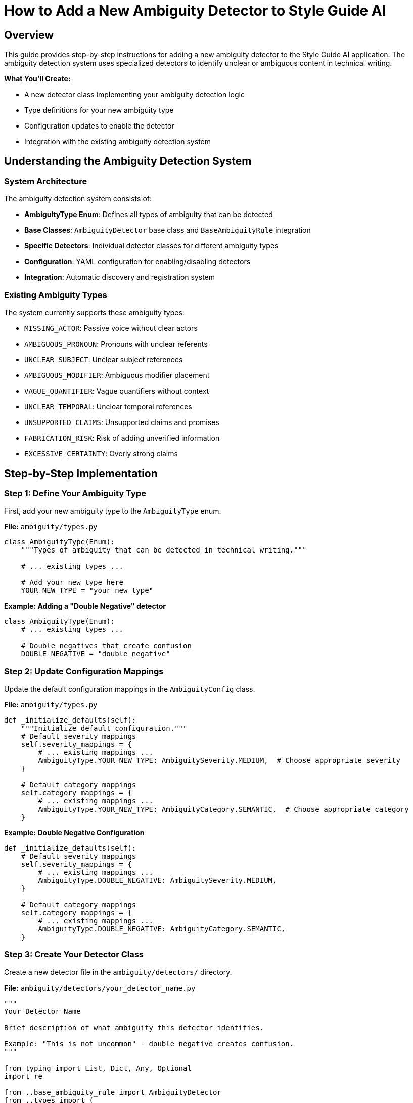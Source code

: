 = How to Add a New Ambiguity Detector to Style Guide AI
:source-highlighter: highlightjs

== Overview

This guide provides step-by-step instructions for adding a new ambiguity detector to the Style Guide AI application. The ambiguity detection system uses specialized detectors to identify unclear or ambiguous content in technical writing.

[.lead]
**What You'll Create:**

* A new detector class implementing your ambiguity detection logic
* Type definitions for your new ambiguity type
* Configuration updates to enable the detector
* Integration with the existing ambiguity detection system

== Understanding the Ambiguity Detection System

=== System Architecture

The ambiguity detection system consists of:

* **AmbiguityType Enum**: Defines all types of ambiguity that can be detected
* **Base Classes**: `AmbiguityDetector` base class and `BaseAmbiguityRule` integration
* **Specific Detectors**: Individual detector classes for different ambiguity types
* **Configuration**: YAML configuration for enabling/disabling detectors
* **Integration**: Automatic discovery and registration system

=== Existing Ambiguity Types

The system currently supports these ambiguity types:

* `MISSING_ACTOR`: Passive voice without clear actors
* `AMBIGUOUS_PRONOUN`: Pronouns with unclear referents
* `UNCLEAR_SUBJECT`: Unclear subject references
* `AMBIGUOUS_MODIFIER`: Ambiguous modifier placement
* `VAGUE_QUANTIFIER`: Vague quantifiers without context
* `UNCLEAR_TEMPORAL`: Unclear temporal references
* `UNSUPPORTED_CLAIMS`: Unsupported claims and promises
* `FABRICATION_RISK`: Risk of adding unverified information
* `EXCESSIVE_CERTAINTY`: Overly strong claims

== Step-by-Step Implementation

=== Step 1: Define Your Ambiguity Type

First, add your new ambiguity type to the `AmbiguityType` enum.

**File:** `ambiguity/types.py`

[source,python]
----
class AmbiguityType(Enum):
    """Types of ambiguity that can be detected in technical writing."""
    
    # ... existing types ...
    
    # Add your new type here
    YOUR_NEW_TYPE = "your_new_type"
----

**Example: Adding a "Double Negative" detector**

[source,python]
----
class AmbiguityType(Enum):
    # ... existing types ...
    
    # Double negatives that create confusion
    DOUBLE_NEGATIVE = "double_negative"
----

=== Step 2: Update Configuration Mappings

Update the default configuration mappings in the `AmbiguityConfig` class.

**File:** `ambiguity/types.py`

[source,python]
----
def _initialize_defaults(self):
    """Initialize default configuration."""
    # Default severity mappings
    self.severity_mappings = {
        # ... existing mappings ...
        AmbiguityType.YOUR_NEW_TYPE: AmbiguitySeverity.MEDIUM,  # Choose appropriate severity
    }
    
    # Default category mappings
    self.category_mappings = {
        # ... existing mappings ...
        AmbiguityType.YOUR_NEW_TYPE: AmbiguityCategory.SEMANTIC,  # Choose appropriate category
    }
----

**Example: Double Negative Configuration**

[source,python]
----
def _initialize_defaults(self):
    # Default severity mappings
    self.severity_mappings = {
        # ... existing mappings ...
        AmbiguityType.DOUBLE_NEGATIVE: AmbiguitySeverity.MEDIUM,
    }
    
    # Default category mappings
    self.category_mappings = {
        # ... existing mappings ...
        AmbiguityType.DOUBLE_NEGATIVE: AmbiguityCategory.SEMANTIC,
    }
----

=== Step 3: Create Your Detector Class

Create a new detector file in the `ambiguity/detectors/` directory.

**File:** `ambiguity/detectors/your_detector_name.py`

[source,python]
----
"""
Your Detector Name

Brief description of what ambiguity this detector identifies.

Example: "This is not uncommon" - double negative creates confusion.
"""

from typing import List, Dict, Any, Optional
import re

from ..base_ambiguity_rule import AmbiguityDetector
from ..types import (
    AmbiguityType, AmbiguityCategory, AmbiguitySeverity,
    AmbiguityContext, AmbiguityEvidence, AmbiguityDetection,
    ResolutionStrategy, AmbiguityConfig
)


class YourDetectorName(AmbiguityDetector):
    """
    Brief description of what this detector does.
    
    Detailed explanation of the type of ambiguity this detector identifies
    and how it analyzes text to find instances of this ambiguity.
    """
    
    def __init__(self, config: AmbiguityConfig):
        super().__init__(config)
        
        # Configuration parameters
        self.confidence_threshold = 0.7
        self.min_confidence = 0.6
        
        # Detection patterns or rules
        self.detection_patterns = [
            # Add your detection patterns here
        ]
        
        # Any other initialization needed
    
    def detect(self, context: AmbiguityContext, nlp) -> List[AmbiguityDetection]:
        """
        Detect your specific type of ambiguity.
        
        Args:
            context: Sentence context for analysis
            nlp: SpaCy nlp object
            
        Returns:
            List of ambiguity detections
        """
        if not self.enabled:
            return []
        
        detections = []
        
        try:
            # Parse the sentence
            doc = nlp(context.sentence)
            
            # Implement your detection logic here
            # Example structure:
            for token in doc:
                if self._matches_pattern(token, doc):
                    detection = self._create_detection(token, doc, context)
                    if detection:
                        detections.append(detection)
        
        except Exception as e:
            # Log error but don't fail
            print(f"Error in {self.__class__.__name__}: {e}")
        
        return detections
    
    def _matches_pattern(self, token, doc) -> bool:
        """Check if a token matches your detection pattern."""
        # Implement your pattern matching logic
        return False
    
    def _create_detection(self, token, doc, context: AmbiguityContext) -> Optional[AmbiguityDetection]:
        """Create ambiguity detection for matched pattern."""
        try:
            # Calculate confidence
            confidence = self._calculate_confidence(token, doc, context)
            
            if confidence < self.min_confidence:
                return None
            
            # Extract evidence
            evidence = AmbiguityEvidence(
                tokens=[token.text],
                linguistic_pattern=f"your_pattern_{token.pos_}",
                confidence=confidence,
                spacy_features={
                    'pos': token.pos_,
                    'lemma': token.lemma_,
                    # Add other relevant features
                }
            )
            
            # Define resolution strategies
            resolution_strategies = [
                ResolutionStrategy.RESTRUCTURE_SENTENCE,
                # Add other appropriate strategies
            ]
            
            # Generate AI instructions
            ai_instructions = [
                "Your specific instructions for the AI rewriter",
                "How to resolve this type of ambiguity"
            ]
            
            # Create detection
            detection = AmbiguityDetection(
                ambiguity_type=AmbiguityType.YOUR_NEW_TYPE,
                category=self.config.get_category(AmbiguityType.YOUR_NEW_TYPE),
                severity=self.config.get_severity(AmbiguityType.YOUR_NEW_TYPE),
                context=context,
                evidence=evidence,
                resolution_strategies=resolution_strategies,
                ai_instructions=ai_instructions
            )
            
            return detection
            
        except Exception as e:
            print(f"Error creating detection: {e}")
            return None
    
    def _calculate_confidence(self, token, doc, context: AmbiguityContext) -> float:
        """Calculate confidence score for detection."""
        confidence = 0.5  # Base confidence
        
        # Add your confidence calculation logic
        # Consider factors like:
        # - Pattern strength
        # - Context clues
        # - Sentence structure
        
        return min(1.0, max(0.0, confidence))
----

**Example: Double Negative Detector**

[source,python]
----
"""
Double Negative Detector

Detects double negatives that create confusion about the intended meaning.

Example: "This is not uncommon" - unclear if it means "common" or "rare".
"""

from typing import List, Dict, Any, Optional
import re

from ..base_ambiguity_rule import AmbiguityDetector
from ..types import (
    AmbiguityType, AmbiguityCategory, AmbiguitySeverity,
    AmbiguityContext, AmbiguityEvidence, AmbiguityDetection,
    ResolutionStrategy, AmbiguityConfig
)


class DoubleNegativeDetector(AmbiguityDetector):
    """
    Detects double negatives that create ambiguity.
    
    Identifies sentences where two negatives are used together,
    potentially creating confusion about the intended meaning.
    """
    
    def __init__(self, config: AmbiguityConfig):
        super().__init__(config)
        self.confidence_threshold = 0.7
        self.min_confidence = 0.6
        
        # Negative words and prefixes
        self.negative_words = {
            'not', 'no', 'never', 'nothing', 'nobody', 'nowhere',
            'neither', 'none', 'hardly', 'scarcely', 'barely'
        }
        
        self.negative_prefixes = {
            'un', 'in', 'im', 'ir', 'il', 'dis', 'mis', 'non'
        }
    
    def detect(self, context: AmbiguityContext, nlp) -> List[AmbiguityDetection]:
        """Detect double negatives in the sentence."""
        if not self.enabled:
            return []
        
        detections = []
        
        try:
            doc = nlp(context.sentence)
            
            # Find negative words in the sentence
            negatives = []
            for token in doc:
                if self._is_negative(token):
                    negatives.append(token)
            
            # Check for double negatives
            if len(negatives) >= 2:
                # Check if they're close enough to be confusing
                for i in range(len(negatives) - 1):
                    for j in range(i + 1, len(negatives)):
                        if self._forms_double_negative(negatives[i], negatives[j], doc):
                            detection = self._create_detection(
                                [negatives[i], negatives[j]], doc, context
                            )
                            if detection:
                                detections.append(detection)
        
        except Exception as e:
            print(f"Error in double negative detection: {e}")
        
        return detections
    
    def _is_negative(self, token) -> bool:
        """Check if a token is a negative word."""
        text = token.text.lower()
        lemma = token.lemma_.lower()
        
        # Check direct negative words
        if text in self.negative_words or lemma in self.negative_words:
            return True
        
        # Check negative prefixes
        for prefix in self.negative_prefixes:
            if text.startswith(prefix) and len(text) > len(prefix):
                return True
        
        return False
    
    def _forms_double_negative(self, neg1, neg2, doc) -> bool:
        """Check if two negatives form a confusing double negative."""
        # Check distance between negatives
        distance = abs(neg1.i - neg2.i)
        
        # Close negatives are more likely to be confusing
        return distance <= 5
    
    def _create_detection(self, negative_tokens, doc, context: AmbiguityContext) -> Optional[AmbiguityDetection]:
        """Create detection for double negative."""
        try:
            confidence = self._calculate_confidence(negative_tokens, doc, context)
            
            if confidence < self.min_confidence:
                return None
            
            tokens = [token.text for token in negative_tokens]
            
            evidence = AmbiguityEvidence(
                tokens=tokens,
                linguistic_pattern="double_negative",
                confidence=confidence,
                spacy_features={
                    'negative_count': len(negative_tokens),
                    'negative_types': [token.pos_ for token in negative_tokens]
                }
            )
            
            resolution_strategies = [
                ResolutionStrategy.RESTRUCTURE_SENTENCE
            ]
            
            ai_instructions = [
                "Rewrite the sentence to avoid double negatives",
                "Use positive language where possible",
                "Ensure the meaning is clear and unambiguous"
            ]
            
            detection = AmbiguityDetection(
                ambiguity_type=AmbiguityType.DOUBLE_NEGATIVE,
                category=self.config.get_category(AmbiguityType.DOUBLE_NEGATIVE),
                severity=self.config.get_severity(AmbiguityType.DOUBLE_NEGATIVE),
                context=context,
                evidence=evidence,
                resolution_strategies=resolution_strategies,
                ai_instructions=ai_instructions
            )
            
            return detection
            
        except Exception as e:
            print(f"Error creating double negative detection: {e}")
            return None
    
    def _calculate_confidence(self, negative_tokens, doc, context: AmbiguityContext) -> float:
        """Calculate confidence for double negative detection."""
        confidence = 0.6  # Base confidence
        
        # More negatives = higher confidence
        if len(negative_tokens) > 2:
            confidence += 0.2
        
        # Close negatives = higher confidence
        distances = [abs(negative_tokens[i].i - negative_tokens[i+1].i) 
                    for i in range(len(negative_tokens)-1)]
        avg_distance = sum(distances) / len(distances) if distances else 0
        
        if avg_distance <= 3:
            confidence += 0.2
        
        return min(1.0, max(0.0, confidence))
----

=== Step 4: Update Detector Package

Add your detector to the package's `__init__.py` file.

**File:** `ambiguity/detectors/__init__.py`

[source,python]
----
"""
Ambiguity Detectors Package
"""

# ... existing imports ...

try:
    from .your_detector_name import YourDetectorName
    __all__.append('YourDetectorName')
except ImportError:
    pass
----

**Example: Double Negative Detector**

[source,python]
----
try:
    from .double_negative_detector import DoubleNegativeDetector
    __all__.append('DoubleNegativeDetector')
except ImportError:
    pass
----

=== Step 5: Register the Detector

Update the base ambiguity rule to initialize your detector.

**File:** `ambiguity/base_ambiguity_rule.py`

[source,python]
----
def _initialize_detectors(self):
    """Initialize specific ambiguity detectors."""
    try:
        # ... existing detector imports ...
        from .detectors.your_detector_name import YourDetectorName
        
        # ... existing detector initializations ...
        self.detectors['your_detector_key'] = YourDetectorName(self.config)
        
    except ImportError as e:
        print(f"Warning: Could not import some ambiguity detectors: {e}")
        pass
----

Also update the `_is_detector_enabled` method:

[source,python]
----
def _is_detector_enabled(self, detector_type: str) -> bool:
    """Check if a detector type is enabled."""
    detector_mappings = {
        # ... existing mappings ...
        'your_detector_key': AmbiguityType.YOUR_NEW_TYPE,
    }
    
    ambiguity_type = detector_mappings.get(detector_type)
    return ambiguity_type is not None and self.config.is_enabled(ambiguity_type)
----

**Example: Double Negative Detector Registration**

[source,python]
----
def _initialize_detectors(self):
    """Initialize specific ambiguity detectors."""
    try:
        # ... existing imports ...
        from .detectors.double_negative_detector import DoubleNegativeDetector
        
        # ... existing initializations ...
        self.detectors['double_negative'] = DoubleNegativeDetector(self.config)
        
    except ImportError as e:
        print(f"Warning: Could not import some ambiguity detectors: {e}")
        pass

def _is_detector_enabled(self, detector_type: str) -> bool:
    """Check if a detector type is enabled."""
    detector_mappings = {
        # ... existing mappings ...
        'double_negative': AmbiguityType.DOUBLE_NEGATIVE,
    }
    
    ambiguity_type = detector_mappings.get(detector_type)
    return ambiguity_type is not None and self.config.is_enabled(ambiguity_type)
----

=== Step 6: Add Configuration

Add configuration for your detector in the YAML configuration file.

**File:** `ambiguity/config/ambiguity_types.yaml`

[source,yaml]
----
ambiguity_types:
  # ... existing types ...
  
  your_new_type:
    enabled: true
    category: "semantic"  # or appropriate category
    severity: "medium"    # or appropriate severity
    confidence_threshold: 0.7
    description: "Brief description of your ambiguity type"
----

**Example: Double Negative Configuration**

[source,yaml]
----
ambiguity_types:
  # ... existing types ...
  
  double_negative:
    enabled: true
    category: "semantic"
    severity: "medium"
    confidence_threshold: 0.6
    description: "Double negatives that create confusion"
----

=== Step 7: Test Your Detector

Create test cases to verify your detector works correctly.

**File:** `tests/test_your_detector.py` (create if needed)

[source,python]
----
"""
Tests for Your Detector Name
"""

import pytest
from ambiguity.detectors.your_detector_name import YourDetectorName
from ambiguity.types import AmbiguityContext, AmbiguityConfig
import spacy


@pytest.fixture
def detector():
    """Create detector instance for testing."""
    config = AmbiguityConfig()
    return YourDetectorName(config)


@pytest.fixture
def nlp():
    """Create SpaCy nlp instance for testing."""
    return spacy.load("en_core_web_sm")


def test_detector_initialization(detector):
    """Test detector initializes correctly."""
    assert detector is not None
    assert detector.enabled is True


def test_detects_ambiguity(detector, nlp):
    """Test detector finds ambiguity in sample text."""
    context = AmbiguityContext(
        sentence_index=0,
        sentence="Your test sentence with ambiguity"
    )
    
    detections = detector.detect(context, nlp)
    
    assert len(detections) > 0
    assert detections[0].ambiguity_type == AmbiguityType.YOUR_NEW_TYPE


def test_no_false_positives(detector, nlp):
    """Test detector doesn't flag clear sentences."""
    context = AmbiguityContext(
        sentence_index=0,
        sentence="This is a clear sentence with no ambiguity."
    )
    
    detections = detector.detect(context, nlp)
    
    assert len(detections) == 0
----

== Files Summary

When adding a new ambiguity detector, you need to update these files:

[cols="1,3,1"]
|===
|File |Purpose |Required

|`ambiguity/types.py`
|Add new ambiguity type enum and configuration
|✓

|`ambiguity/detectors/your_detector.py`
|Implement the detector class
|✓

|`ambiguity/detectors/__init__.py`
|Register detector in package
|✓

|`ambiguity/base_ambiguity_rule.py`
|Initialize and enable detector
|✓

|`ambiguity/config/ambiguity_types.yaml`
|Configure detector settings
|✓

|`tests/test_your_detector.py`
|Create test cases
|Recommended
|===

== Best Practices

=== Detection Logic

* **Be Specific**: Target specific patterns rather than overly broad detection
* **Use Confidence Scores**: Implement meaningful confidence calculations
* **Consider Context**: Use surrounding sentences when relevant
* **Handle Edge Cases**: Account for unusual sentence structures

=== Performance

* **Efficient Patterns**: Use efficient regex and SpaCy operations
* **Early Returns**: Return early when conditions aren't met
* **Error Handling**: Gracefully handle parsing errors

=== Integration

* **Consistent Naming**: Follow existing naming conventions
* **Standard Interface**: Implement all required methods
* **Configuration**: Make behavior configurable through YAML
* **Documentation**: Include clear docstrings and examples

=== Testing

* **Positive Cases**: Test that ambiguity is detected
* **Negative Cases**: Test that clear text isn't flagged
* **Edge Cases**: Test unusual sentence structures
* **Performance**: Test with large documents

== Troubleshooting

=== Common Issues

**Detector Not Found**
- Check that the detector is properly imported in `__init__.py`
- Verify the detector class name matches the import

**Detector Not Running**
- Ensure the detector is registered in `_initialize_detectors`
- Check that the detector type is enabled in configuration
- Verify the detector mapping in `_is_detector_enabled`

**Low Detection Accuracy**
- Adjust confidence thresholds
- Refine detection patterns
- Consider more context information
- Review test cases for edge cases

**Performance Issues**
- Profile detector performance with large texts
- Optimize pattern matching logic
- Consider caching frequently used computations

=== Debug Mode

Enable debug output to troubleshoot detection issues:

[source,python]
----
# In your detector class
def detect(self, context: AmbiguityContext, nlp) -> List[AmbiguityDetection]:
    if self.debug:
        print(f"Analyzing: {context.sentence}")
    
    # ... detection logic ...
    
    if self.debug and detections:
        print(f"Found {len(detections)} detections")
    
    return detections
----

== Conclusion

Adding a new ambiguity detector involves:

1. **Defining the ambiguity type** in the type system
2. **Implementing detection logic** in a dedicated detector class
3. **Registering the detector** with the ambiguity system
4. **Configuring the detector** through YAML settings
5. **Testing thoroughly** with various text samples

The modular design makes it straightforward to add new detectors while maintaining system stability and performance. Each detector operates independently, allowing for focused development and testing of specific ambiguity types. 